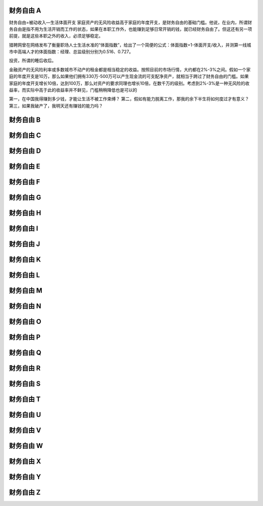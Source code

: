 财务自由 A
==========

财务自由=被动收入—生活体面开支
家庭资产的无风险收益高于家庭的年度开支，是财务自由的基础门槛。他说，在业内，所谓财务自由是指不用为生活开销而工作的状态，如果在本职工作外，也能赚到足够日常开销的钱，就已经财务自由了。但这还有另一项前提，就是这些本职之外的收入，必须足够稳定。

猎聘网曾在网络发布了衡量职场人士生活水准的“体面指数”，给出了一个简便的公式：体面指数=1-体面开支/收入，并测算一线城市中高端人才的体面指数：经理、总监级别分别为0.516、0.727。

投资，所谓的睡后收后。

金融资产的无风险利率或多数城市不动产的租金都是相当稳定的收益。按照目前的市场行情，大约都在2%-3%之间。假如一个家庭的年度开支是10万，那么如果他们拥有330万-500万可以产生现金流的可支配净资产，就相当于跨过了财务自由的门槛。如果家庭的年度开支增长10倍，达到100万，那么对资产的要求同理也增长10倍，在数千万的级别。考虑到2%-3%是一种无风险的收益率，而实际中高于此的收益率并不鲜见，门槛稍稍降低也是可以的

第一，在中国我得赚到多少钱，才能让生活不被工作束缚？
第二，假如有能力脱离工作，那我的余下半生将如何度过才有意义？
第三，如果我破产了，我明天还有赚钱的能力吗？

财务自由 B
==========
财务自由 C
==========
财务自由 D
==========
财务自由 E
==========
财务自由 F
==========
财务自由 G
==========
财务自由 H
==========
财务自由 I
==========
财务自由 J
==========
财务自由 K
==========
财务自由 L
==========
财务自由 M
==========
财务自由 N
==========
财务自由 O
==========
财务自由 P
==========
财务自由 Q
==========
财务自由 R
==========
财务自由 S
==========
财务自由 T
==========
财务自由 U
==========
财务自由 V
==========
财务自由 W
==========
财务自由 X
==========
财务自由 Y
==========
财务自由 Z
==========
